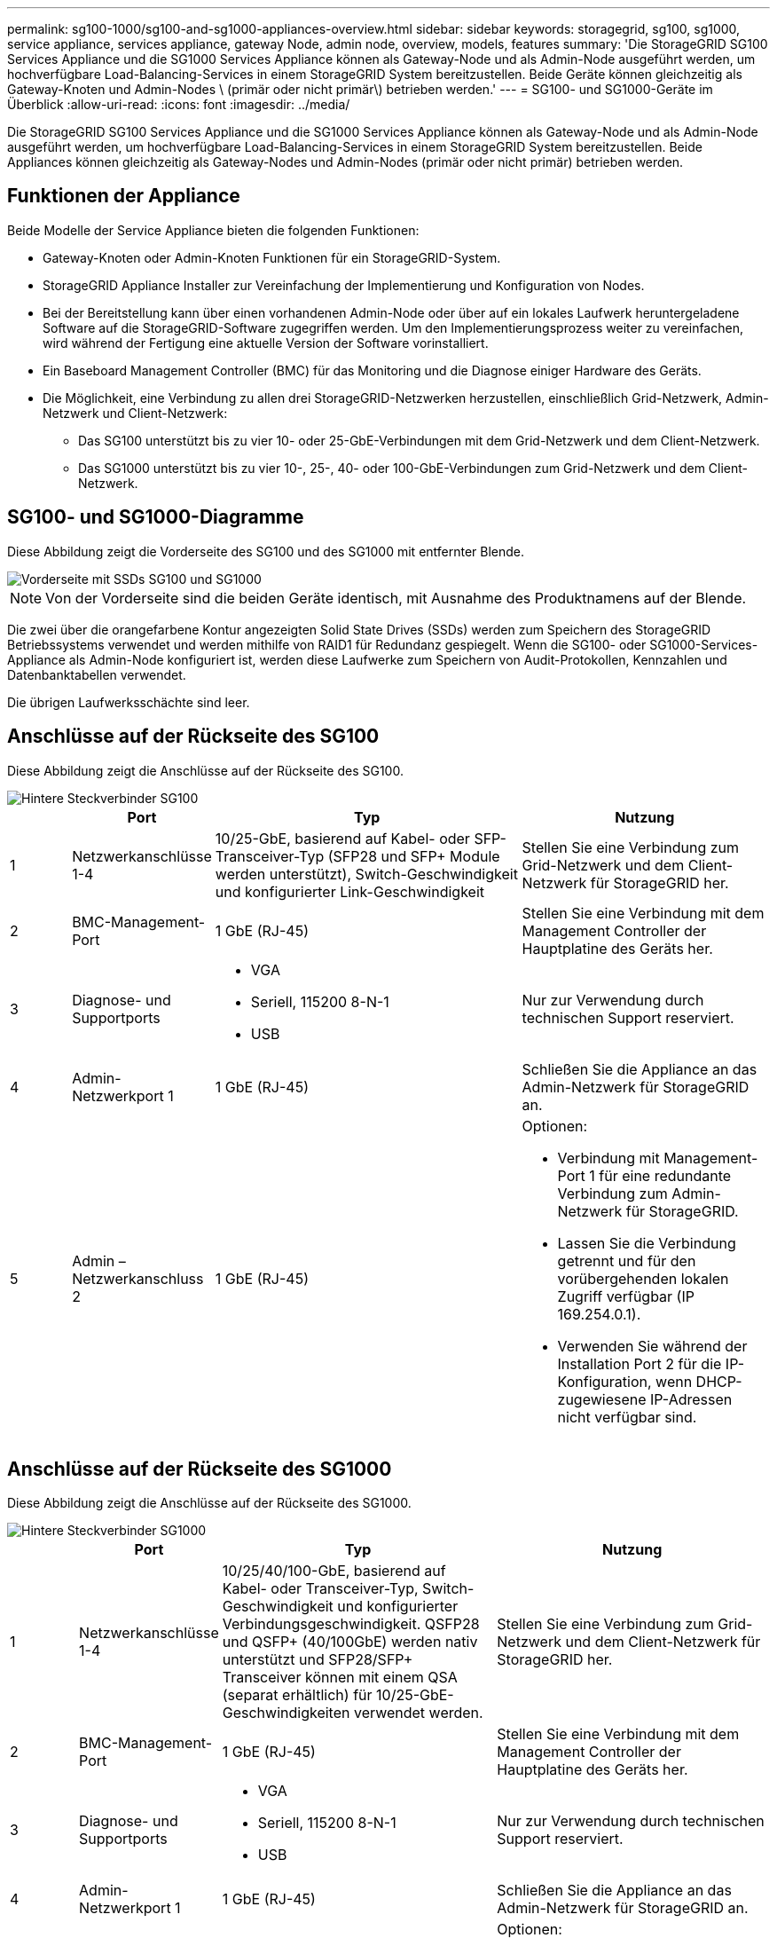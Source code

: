 ---
permalink: sg100-1000/sg100-and-sg1000-appliances-overview.html 
sidebar: sidebar 
keywords: storagegrid, sg100, sg1000, service appliance, services appliance, gateway Node, admin node, overview, models, features 
summary: 'Die StorageGRID SG100 Services Appliance und die SG1000 Services Appliance können als Gateway-Node und als Admin-Node ausgeführt werden, um hochverfügbare Load-Balancing-Services in einem StorageGRID System bereitzustellen. Beide Geräte können gleichzeitig als Gateway-Knoten und Admin-Nodes \ (primär oder nicht primär\) betrieben werden.' 
---
= SG100- und SG1000-Geräte im Überblick
:allow-uri-read: 
:icons: font
:imagesdir: ../media/


[role="lead"]
Die StorageGRID SG100 Services Appliance und die SG1000 Services Appliance können als Gateway-Node und als Admin-Node ausgeführt werden, um hochverfügbare Load-Balancing-Services in einem StorageGRID System bereitzustellen. Beide Appliances können gleichzeitig als Gateway-Nodes und Admin-Nodes (primär oder nicht primär) betrieben werden.



== Funktionen der Appliance

Beide Modelle der Service Appliance bieten die folgenden Funktionen:

* Gateway-Knoten oder Admin-Knoten Funktionen für ein StorageGRID-System.
* StorageGRID Appliance Installer zur Vereinfachung der Implementierung und Konfiguration von Nodes.
* Bei der Bereitstellung kann über einen vorhandenen Admin-Node oder über auf ein lokales Laufwerk heruntergeladene Software auf die StorageGRID-Software zugegriffen werden. Um den Implementierungsprozess weiter zu vereinfachen, wird während der Fertigung eine aktuelle Version der Software vorinstalliert.
* Ein Baseboard Management Controller (BMC) für das Monitoring und die Diagnose einiger Hardware des Geräts.
* Die Möglichkeit, eine Verbindung zu allen drei StorageGRID-Netzwerken herzustellen, einschließlich Grid-Netzwerk, Admin-Netzwerk und Client-Netzwerk:
+
** Das SG100 unterstützt bis zu vier 10- oder 25-GbE-Verbindungen mit dem Grid-Netzwerk und dem Client-Netzwerk.
** Das SG1000 unterstützt bis zu vier 10-, 25-, 40- oder 100-GbE-Verbindungen zum Grid-Netzwerk und dem Client-Netzwerk.






== SG100- und SG1000-Diagramme

Diese Abbildung zeigt die Vorderseite des SG100 und des SG1000 mit entfernter Blende.

image::../media/sg1000_front_with_ssds.png[Vorderseite mit SSDs SG100 und SG1000]


NOTE: Von der Vorderseite sind die beiden Geräte identisch, mit Ausnahme des Produktnamens auf der Blende.

Die zwei über die orangefarbene Kontur angezeigten Solid State Drives (SSDs) werden zum Speichern des StorageGRID Betriebssystems verwendet und werden mithilfe von RAID1 für Redundanz gespiegelt. Wenn die SG100- oder SG1000-Services-Appliance als Admin-Node konfiguriert ist, werden diese Laufwerke zum Speichern von Audit-Protokollen, Kennzahlen und Datenbanktabellen verwendet.

Die übrigen Laufwerksschächte sind leer.



== Anschlüsse auf der Rückseite des SG100

Diese Abbildung zeigt die Anschlüsse auf der Rückseite des SG100.

image::../media/sg100_rear_connectors.png[Hintere Steckverbinder SG100]

[cols="1a,2a,5a,4a"]
|===
|  | Port | Typ | Nutzung 


 a| 
1
 a| 
Netzwerkanschlüsse 1-4
 a| 
10/25-GbE, basierend auf Kabel- oder SFP-Transceiver-Typ (SFP28 und SFP+ Module werden unterstützt), Switch-Geschwindigkeit und konfigurierter Link-Geschwindigkeit
 a| 
Stellen Sie eine Verbindung zum Grid-Netzwerk und dem Client-Netzwerk für StorageGRID her.



 a| 
2
 a| 
BMC-Management-Port
 a| 
1 GbE (RJ-45)
 a| 
Stellen Sie eine Verbindung mit dem Management Controller der Hauptplatine des Geräts her.



 a| 
3
 a| 
Diagnose- und Supportports
 a| 
* VGA
* Seriell, 115200 8-N-1
* USB

 a| 
Nur zur Verwendung durch technischen Support reserviert.



 a| 
4
 a| 
Admin-Netzwerkport 1
 a| 
1 GbE (RJ-45)
 a| 
Schließen Sie die Appliance an das Admin-Netzwerk für StorageGRID an.



 a| 
5
 a| 
Admin – Netzwerkanschluss 2
 a| 
1 GbE (RJ-45)
 a| 
Optionen:

* Verbindung mit Management-Port 1 für eine redundante Verbindung zum Admin-Netzwerk für StorageGRID.
* Lassen Sie die Verbindung getrennt und für den vorübergehenden lokalen Zugriff verfügbar (IP 169.254.0.1).
* Verwenden Sie während der Installation Port 2 für die IP-Konfiguration, wenn DHCP-zugewiesene IP-Adressen nicht verfügbar sind.


|===


== Anschlüsse auf der Rückseite des SG1000

Diese Abbildung zeigt die Anschlüsse auf der Rückseite des SG1000.

image::../media/sg1000_rear_connectors.png[Hintere Steckverbinder SG1000]

[cols="1a,2a,4a,4a"]
|===
|  | Port | Typ | Nutzung 


 a| 
1
 a| 
Netzwerkanschlüsse 1-4
 a| 
10/25/40/100-GbE, basierend auf Kabel- oder Transceiver-Typ, Switch-Geschwindigkeit und konfigurierter Verbindungsgeschwindigkeit. QSFP28 und QSFP+ (40/100GbE) werden nativ unterstützt und SFP28/SFP+ Transceiver können mit einem QSA (separat erhältlich) für 10/25-GbE-Geschwindigkeiten verwendet werden.
 a| 
Stellen Sie eine Verbindung zum Grid-Netzwerk und dem Client-Netzwerk für StorageGRID her.



 a| 
2
 a| 
BMC-Management-Port
 a| 
1 GbE (RJ-45)
 a| 
Stellen Sie eine Verbindung mit dem Management Controller der Hauptplatine des Geräts her.



 a| 
3
 a| 
Diagnose- und Supportports
 a| 
* VGA
* Seriell, 115200 8-N-1
* USB

 a| 
Nur zur Verwendung durch technischen Support reserviert.



 a| 
4
 a| 
Admin-Netzwerkport 1
 a| 
1 GbE (RJ-45)
 a| 
Schließen Sie die Appliance an das Admin-Netzwerk für StorageGRID an.



 a| 
5
 a| 
Admin – Netzwerkanschluss 2
 a| 
1 GbE (RJ-45)
 a| 
Optionen:

* Verbindung mit Management-Port 1 für eine redundante Verbindung zum Admin-Netzwerk für StorageGRID.
* Lassen Sie die Verbindung getrennt und für den vorübergehenden lokalen Zugriff verfügbar (IP 169.254.0.1).
* Verwenden Sie während der Installation Port 2 für die IP-Konfiguration, wenn DHCP-zugewiesene IP-Adressen nicht verfügbar sind.


|===